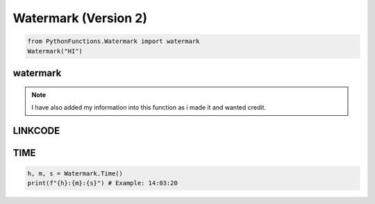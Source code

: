 Watermark (Version 2)
=====================

.. code-block:: python

    from PythonFunctions.Watermark import watermark
    Watermark("HI")


watermark
---------

.. note::
    I have also added my information into this function as i made it and wanted credit. 

.. py:function:: watermark(name, twitter, youtube, github, *, colour)
    :noindex:

    :param name: Your name to display
    :param twitter: Link to twitter account
    :param youtube: Link to youtube account
    :param github: Link to github account
    :param colour: (Optional) The colour to make the `-` be.
    :type name: str
    :type twitter: str
    :type youtube: str
    :type github: str
    :type colour: str

LINKCODE
--------

.. py:function:: LINKCODE(link, text)
    :noindex:

    Makes a clickable link in the terminal.

    :param link: The link to redirect to
    :type link: str
    :param text: (Optional) The text to display. Defaults to the link.
    :type text: str
    :return: A message with a clickable link
    :rtype: str


TIME
----

.. py:function:: TIME()
    :noindex:

    Return a time in h,m,s format. Each value being 2 digits.

    :return: The current time of it being ran at.
    :rtype: tuple[str, str, str]

.. code-block:: python

    h, m, s = Watermark.Time()
    print(f"{h}:{m}:{s}") # Example: 14:03:20
